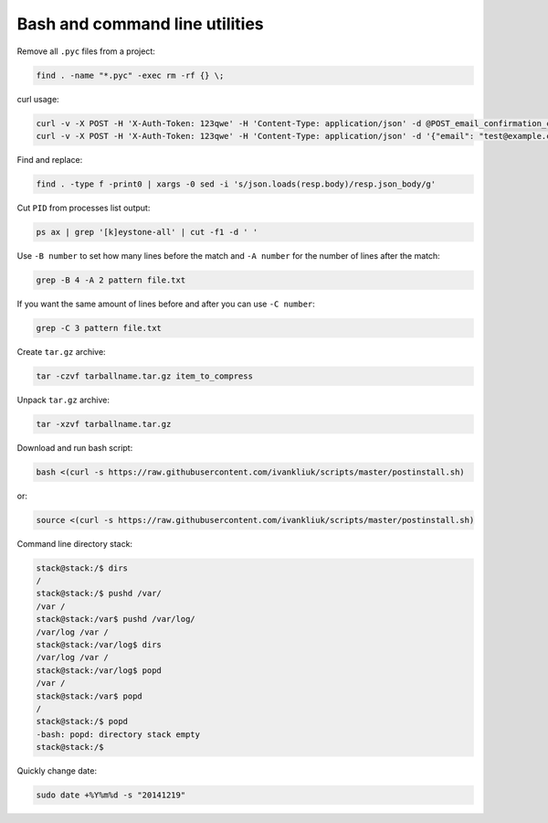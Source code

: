 Bash and command line utilities
===============================

Remove all ``.pyc`` files from a project:

.. code :: bash

  find . -name "*.pyc" -exec rm -rf {} \;

curl usage:

.. code :: bash

  curl -v -X POST -H 'X-Auth-Token: 123qwe' -H 'Content-Type: application/json' -d @POST_email_confirmation_codes.json http://localhost:5000/v3/email_confirmation_codes
  curl -v -X POST -H 'X-Auth-Token: 123qwe' -H 'Content-Type: application/json' -d '{"email": "test@example.com"}' http://localhost:5000/v3/email_confirmation_codes

Find and replace:

.. code :: bash

  find . -type f -print0 | xargs -0 sed -i 's/json.loads(resp.body)/resp.json_body/g'

Cut ``PID`` from processes list output:

.. code :: bash

  ps ax | grep '[k]eystone-all' | cut -f1 -d ' '

Use ``-B number`` to set how many lines before the match
and ``-A number`` for the number of lines after the match:

.. code :: bash

  grep -B 4 -A 2 pattern file.txt

If you want the same amount of lines before and after you can use ``-C number``:

.. code :: bash

  grep -C 3 pattern file.txt

Create ``tar.gz`` archive:

.. code :: bash

  tar -czvf tarballname.tar.gz item_to_compress

Unpack ``tar.gz`` archive:

.. code :: bash

  tar -xzvf tarballname.tar.gz

Download and run bash script:

.. code :: bash

  bash <(curl -s https://raw.githubusercontent.com/ivankliuk/scripts/master/postinstall.sh)

or:

.. code :: bash

  source <(curl -s https://raw.githubusercontent.com/ivankliuk/scripts/master/postinstall.sh)

Command line directory stack:

.. code :: bash

  stack@stack:/$ dirs
  /
  stack@stack:/$ pushd /var/
  /var /
  stack@stack:/var$ pushd /var/log/
  /var/log /var /
  stack@stack:/var/log$ dirs
  /var/log /var /
  stack@stack:/var/log$ popd
  /var /
  stack@stack:/var$ popd
  /
  stack@stack:/$ popd
  -bash: popd: directory stack empty
  stack@stack:/$

Quickly change date:

.. code :: bash

  sudo date +%Y%m%d -s "20141219"

